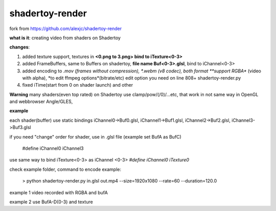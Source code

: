 shadertoy-render
================

fork from https://github.com/alexjc/shadertoy-render

**what is it**: creating video from shaders on Shadertoy

**changes**:

1. added texture support, textures in **<0.png to 3.png> bind to iTexture<0-3>**
2. added FrameBuffers, same to Buffers on shadertoy, **file name Buf<0-3>.glsl**, bind to iChannel<0-3>
3. added encoding to *.mov (frames without compression), *.webm (v8 codec), both format **support RGBA** (video with alpha), *to edit ffmpeg options*(bitrate/etc) edit option you need on line 808+ shadertoy-render.py
4. fixed iTime(start from 0 on shader launch) and other

**Warning**
many shaders(even top rated) on Shadertoy use clamp/pow/(/0)/...etc, that work in not same way in OpenGL and webbrowser Angle/GLES, 

**example**

each shader(buffer) use static bindings iChannel0->Buf0.glsl, iChannel1->Buf1.glsl, iChannel2->Buf2.glsl, iChannel3->Buf3.glsl

if you need "change" order for shader, use in .glsl file (example set BufA as BufC)

	#define iChannel0 iChannel3
	
use same way to bind iTexture<0-3> as iChannel <0-3> *#define iChannel0 iTexture0*

check example folder, command to encode example:

	> python shadertoy-render.py in.glsl out.mp4 --size=1920x1080 --rate=60 --duration=120.0

example 1 video recorded with RGBA and bufA

example 2 use BufA-D(0-3) and texture
